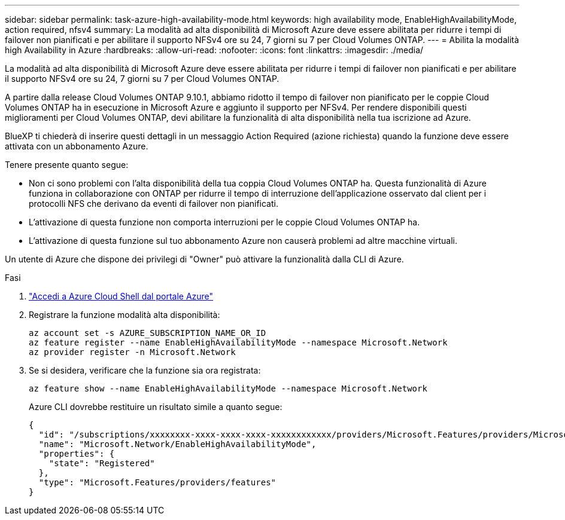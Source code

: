 ---
sidebar: sidebar 
permalink: task-azure-high-availability-mode.html 
keywords: high availability mode, EnableHighAvailabilityMode, action required, nfsv4 
summary: La modalità ad alta disponibilità di Microsoft Azure deve essere abilitata per ridurre i tempi di failover non pianificati e per abilitare il supporto NFSv4 ore su 24, 7 giorni su 7 per Cloud Volumes ONTAP. 
---
= Abilita la modalità high Availability in Azure
:hardbreaks:
:allow-uri-read: 
:nofooter: 
:icons: font
:linkattrs: 
:imagesdir: ./media/


[role="lead"]
La modalità ad alta disponibilità di Microsoft Azure deve essere abilitata per ridurre i tempi di failover non pianificati e per abilitare il supporto NFSv4 ore su 24, 7 giorni su 7 per Cloud Volumes ONTAP.

A partire dalla release Cloud Volumes ONTAP 9.10.1, abbiamo ridotto il tempo di failover non pianificato per le coppie Cloud Volumes ONTAP ha in esecuzione in Microsoft Azure e aggiunto il supporto per NFSv4. Per rendere disponibili questi miglioramenti per Cloud Volumes ONTAP, devi abilitare la funzionalità di alta disponibilità nella tua iscrizione ad Azure.

BlueXP ti chiederà di inserire questi dettagli in un messaggio Action Required (azione richiesta) quando la funzione deve essere attivata con un abbonamento Azure.

Tenere presente quanto segue:

* Non ci sono problemi con l'alta disponibilità della tua coppia Cloud Volumes ONTAP ha. Questa funzionalità di Azure funziona in collaborazione con ONTAP per ridurre il tempo di interruzione dell'applicazione osservato dal client per i protocolli NFS che derivano da eventi di failover non pianificati.
* L'attivazione di questa funzione non comporta interruzioni per le coppie Cloud Volumes ONTAP ha.
* L'attivazione di questa funzione sul tuo abbonamento Azure non causerà problemi ad altre macchine virtuali.


Un utente di Azure che dispone dei privilegi di "Owner" può attivare la funzionalità dalla CLI di Azure.

.Fasi
. https://docs.microsoft.com/en-us/azure/cloud-shell/quickstart["Accedi a Azure Cloud Shell dal portale Azure"^]
. Registrare la funzione modalità alta disponibilità:
+
[source, azurecli]
----
az account set -s AZURE_SUBSCRIPTION_NAME_OR_ID
az feature register --name EnableHighAvailabilityMode --namespace Microsoft.Network
az provider register -n Microsoft.Network
----
. Se si desidera, verificare che la funzione sia ora registrata:
+
[source, azurecli]
----
az feature show --name EnableHighAvailabilityMode --namespace Microsoft.Network
----
+
Azure CLI dovrebbe restituire un risultato simile a quanto segue:

+
[listing]
----
{
  "id": "/subscriptions/xxxxxxxx-xxxx-xxxx-xxxx-xxxxxxxxxxxx/providers/Microsoft.Features/providers/Microsoft.Network/features/EnableHighAvailabilityMode",
  "name": "Microsoft.Network/EnableHighAvailabilityMode",
  "properties": {
    "state": "Registered"
  },
  "type": "Microsoft.Features/providers/features"
}
----


